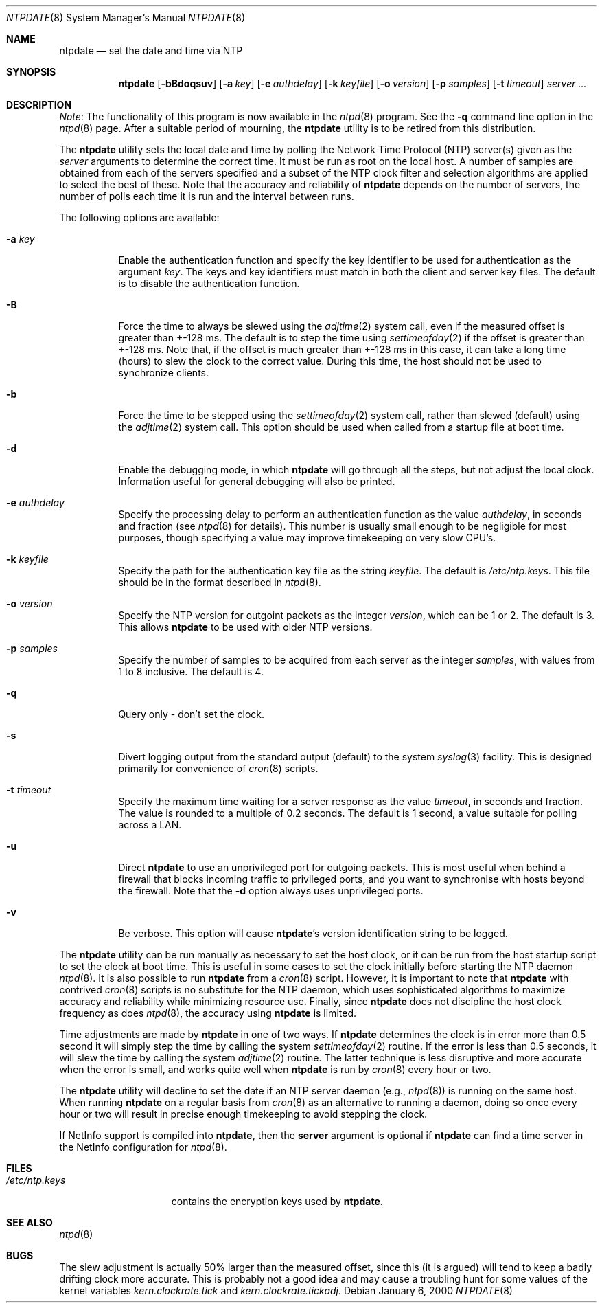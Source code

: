 .\"
.\" $FreeBSD: src/usr.sbin/ntp/doc/ntpdate.8,v 1.1.2.5 2003/03/11 22:31:29 trhodes Exp $
.\"
.Dd January 6, 2000
.Dt NTPDATE 8
.Os
.Sh NAME
.Nm ntpdate
.Nd set the date and time via NTP
.Sh SYNOPSIS
.Nm
.Op Fl bBdoqsuv
.Op Fl a Ar key
.Op Fl e Ar authdelay
.Op Fl k Ar keyfile
.Op Fl o Ar version
.Op Fl p Ar samples
.Op Fl t Ar timeout
.Ar server ...
.Sh DESCRIPTION
.Pp
.Em Note :
The functionality of this program is now available
in the
.Xr ntpd 8
program.
See the
.Fl q
command line
option in the
.Xr ntpd 8
page.
After a suitable period of
mourning, the
.Nm
utility is to be retired from this
distribution.
.Pp
The
.Nm
utility sets the local date and time by polling the
Network Time Protocol (NTP) server(s) given as the
.Ar server
arguments to determine the correct time.
It must be run as root on
the local host.
A number of samples are obtained from each of the
servers specified and a subset of the NTP clock filter and
selection algorithms are applied to select the best of these.
Note
that the accuracy and reliability of
.Nm
depends on
the number of servers, the number of polls each time it is run and
the interval between runs.
.Pp
The following options are available:
.Bl -tag -width indent
.It Fl a Ar key
Enable the authentication function and specify the key
identifier to be used for authentication as the argument
.Ar key .
The keys and key identifiers must match
in both the client and server key files.
The default is to disable
the authentication function.
.It Fl B
Force the time to always be slewed using the
.Xr adjtime 2
system
call, even if the measured offset is greater than +-128 ms.
The
default is to step the time using
.Xr settimeofday 2
if the offset is
greater than +-128 ms.
Note that, if the offset is much greater
than +-128 ms in this case, it can take a long time (hours) to
slew the clock to the correct value.
During this time, the host
should not be used to synchronize clients.
.It Fl b
Force the time to be stepped using the
.Xr settimeofday 2
system
call, rather than slewed (default) using the
.Xr adjtime 2
system call.
This option should be used when called from a startup file at boot
time.
.It Fl d
Enable the debugging mode, in which
.Nm
will go
through all the steps, but not adjust the local clock.
Information
useful for general debugging will also be printed.
.It Fl e Ar authdelay
Specify the processing delay to perform an authentication
function as the value
.Ar authdelay ,
in seconds and fraction
(see
.Xr ntpd 8
for details).
This number is usually small
enough to be negligible for most purposes, though specifying a
value may improve timekeeping on very slow CPU's.
.It Fl k Ar keyfile
Specify the path for the authentication key file as the string
.Ar keyfile .
The default is
.Pa /etc/ntp.keys .
This file
should be in the format described in
.Xr ntpd 8 .
.It Fl o Ar version
Specify the NTP version for outgoint packets as the integer
.Ar version ,
which can be 1 or 2.
The default is 3.
This allows
.Nm
to be used with older NTP versions.
.It Fl p Ar samples
Specify the number of samples to be acquired from each server
as the integer
.Ar samples ,
with values from 1 to 8 inclusive.
The default is 4.
.It Fl q
Query only - don't set the clock.
.It Fl s
Divert logging output from the standard output (default) to the
system
.Xr syslog 3
facility.
This is designed primarily for
convenience of
.Xr cron 8
scripts.
.It Fl t Ar timeout
Specify the maximum time waiting for a server response as the
value
.Ar timeout ,
in seconds and fraction.
The value is
rounded to a multiple of 0.2 seconds.
The default is 1 second, a
value suitable for polling across a LAN.
.It Fl u
Direct
.Nm
to use an unprivileged port for outgoing
packets.
This is most useful when behind a firewall that blocks
incoming traffic to privileged ports, and you want to synchronise
with hosts beyond the firewall.
Note that the
.Fl d
option
always uses unprivileged ports.
.It Fl v
Be verbose.
This option will cause
.Nm Ns 's
version
identification string to be logged.
.El
.Pp
The
.Nm
utility can be run manually as necessary to set the
host clock, or it can be run from the host startup script to set
the clock at boot time.
This is useful in some cases to set the
clock initially before starting the NTP daemon
.Xr ntpd 8 .
It is
also possible to run
.Nm
from a
.Xr cron 8
script.
However, it is important to note that
.Nm
with
contrived
.Xr cron 8
scripts is no substitute for the NTP
daemon, which uses sophisticated algorithms to maximize accuracy
and reliability while minimizing resource use.
Finally, since
.Nm
does not discipline the host clock frequency as
does
.Xr ntpd 8 ,
the accuracy using
.Nm
is
limited.
.Pp
Time adjustments are made by
.Nm
in one of two
ways.
If
.Nm
determines the clock is in error more
than 0.5 second it will simply step the time by calling the system
.Xr settimeofday 2
routine.
If the error is less than 0.5
seconds, it will slew the time by calling the system
.Xr adjtime 2
routine.
The latter technique is less disruptive
and more accurate when the error is small, and works quite well
when
.Nm
is run by
.Xr cron 8
every hour or
two.
.Pp
The
.Nm
utility will decline to set the date if an NTP server
daemon (e.g.,
.Xr ntpd 8 )
is running on the same host.
When
running
.Nm
on a regular basis from
.Xr cron 8
as
an alternative to running a daemon, doing so once every hour or two
will result in precise enough timekeeping to avoid stepping the
clock.
.Pp
If NetInfo support is compiled into
.Nm ,
then the
.Ic server
argument is optional if
.Nm
can find a
time server in the NetInfo configuration for
.Xr ntpd 8 .
.Sh FILES
.Bl -tag -width /etc/ntp.keys -compact
.It Pa /etc/ntp.keys
contains the encryption keys used by
.Nm .
.El
.Sh SEE ALSO
.Xr ntpd 8
.Sh BUGS
The slew adjustment is actually 50% larger than the measured
offset, since this (it is argued) will tend to keep a badly
drifting clock more accurate.
This is probably not a good idea and
may cause a troubling hunt for some values of the kernel variables
.Va kern.clockrate.tick
and
.Va kern.clockrate.tickadj .
